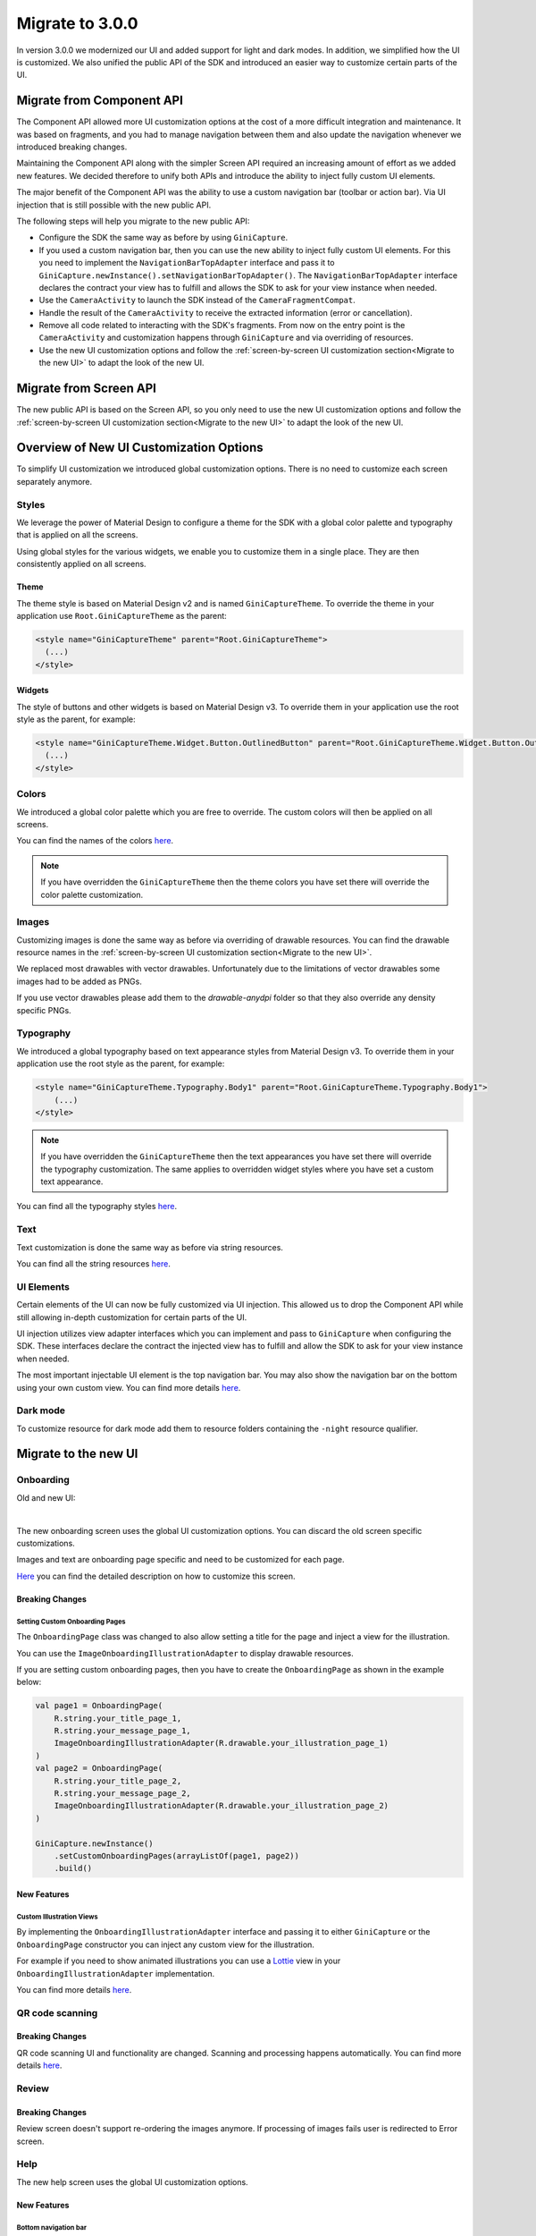 Migrate to 3.0.0
================

..
  Audience: Android dev who has integrated 1.0.0
  Purpose: Describe what is new in 3.0.0 and how to migrate from 2.0.0 to 3.0.0
  Content type: Procedural - How-To

  Headers:
  h1 =====
  h2 -----
  h3 ~~~~~
  h4 +++++
  h5 ^^^^^

In version 3.0.0 we modernized our UI and added support for light and dark modes. In addition, we simplified how the UI
is customized. We also unified the public API of the SDK and introduced an easier way to customize certain parts of the
UI.

Migrate from Component API
--------------------------

The Component API allowed more UI customization options at the cost of a more difficult integration and maintenance. It
was based on fragments, and you had to manage navigation between them and also update the navigation whenever we introduced
breaking changes.

Maintaining the Component API along with the simpler Screen API required an increasing amount of effort as we added new
features. We decided therefore to unify both APIs and introduce the ability to inject fully custom UI elements.

The major benefit of the Component API was the ability to use a custom navigation bar (toolbar or action bar). Via
UI injection that is still possible with the new public API.

The following steps will help you migrate to the new public API:

* Configure the SDK the same way as before by using ``GiniCapture``.
* If you used a custom navigation bar, then you can use the new ability to inject fully custom UI elements. For this you
  need to implement the ``NavigationBarTopAdapter`` interface and pass it to
  ``GiniCapture.newInstance().setNavigationBarTopAdapter()``. The ``NavigationBarTopAdapter`` interface declares the
  contract your view has to fulfill and allows the SDK to ask for your view instance when needed.
* Use the ``CameraActivity`` to launch the SDK instead of the ``CameraFragmentCompat``.
* Handle the result of the ``CameraActivity`` to receive the extracted information (error or cancellation).
* Remove all code related to interacting with the SDK's fragments. From now on the entry point is the ``CameraActivity``
  and customization happens through ``GiniCapture`` and via overriding of resources.
* Use the new UI customization options and follow the :ref:`screen-by-screen UI customization section<Migrate to the new
  UI>` to adapt the look of the new UI.

Migrate from Screen API
-----------------------

The new public API is based on the Screen API, so you only need to use the new UI customization options and follow the
:ref:`screen-by-screen UI customization section<Migrate to the new UI>` to adapt the look of the new UI.

Overview of New UI Customization Options
----------------------------------------

To simplify UI customization we introduced global customization options. There is no need to customize each screen
separately anymore.

Styles
~~~~~~

We leverage the power of Material Design to configure a theme for the SDK with a global color palette and typography
that is applied on all the screens. 

Using global styles for the various widgets, we enable you to customize them in a single place. They are then
consistently applied on all screens.

Theme
+++++

The theme style is based on Material Design v2 and is named ``GiniCaptureTheme``. To override the theme in your
application use ``Root.GiniCaptureTheme`` as the parent:

.. code-block:: xml

    <style name="GiniCaptureTheme" parent="Root.GiniCaptureTheme">
      (...)
    </style>

Widgets
+++++++

The style of buttons and other widgets is based on Material Design v3. To override them in your application use the
root style as the parent, for example:

.. code-block:: xml

    <style name="GiniCaptureTheme.Widget.Button.OutlinedButton" parent="Root.GiniCaptureTheme.Widget.Button.OutlinedButton">
      (...)
    </style>

Colors
~~~~~~

We introduced a global color palette which you are free to override. The custom colors will then be applied on all screens.

You can find the names of the colors `here <https://github.com/gini/gini-mobile-android/blob/main/capture-sdk/sdk/src/main/res/values/colors.xml>`_.

.. note::

    If you have overridden the ``GiniCaptureTheme`` then the theme colors you have set there will override the color
    palette customization.

Images
~~~~~~

Customizing images is done the same way as before via overriding of drawable resources. You can find the drawable
resource names in the :ref:`screen-by-screen UI customization section<Migrate to the new UI>`.

We replaced most drawables with vector drawables. Unfortunately due to the limitations of vector drawables some images
had to be added as PNGs.

If you use vector drawables please add them to the `drawable-anydpi` folder so that they also override any density specific PNGs.

Typography
~~~~~~~~~~

We introduced a global typography based on text appearance styles from Material Design v3. To override them in your application use the
root style as the parent, for example:

.. code-block:: xml

    <style name="GiniCaptureTheme.Typography.Body1" parent="Root.GiniCaptureTheme.Typography.Body1">
        (...)
    </style>

.. note::

  If you have overridden the ``GiniCaptureTheme`` then the text appearances you have set there will override the
  typography customization. The same applies to overridden widget styles where you have set a custom text appearance.

You can find all the typography styles `here <https://github.com/gini/gini-mobile-android/blob/main/capture-sdk/sdk/src/main/res/values/typography.xml>`_.

Text
~~~~

Text customization is done the same way as before via string resources.

You can find all the string resources `here <https://github.com/gini/gini-mobile-android/blob/main/capture-sdk/sdk/src/main/res/values/strings.xml>`_.

UI Elements
~~~~~~~~~~~

Certain elements of the UI can now be fully customized via UI injection. This allowed us to drop the Component API while
still allowing in-depth customization for certain parts of the UI.

UI injection utilizes view adapter interfaces which you can implement and pass to ``GiniCapture`` when configuring the
SDK. These interfaces declare the contract the injected view has to fulfill and allow the SDK to ask for your view
instance when needed.

The most important injectable UI element is the top navigation bar. You may also show the navigation bar on the bottom
using your own custom view. You can find more details `here <features.html#custom-ui-elements>`_.

Dark mode
~~~~~~~~~

To customize resource for dark mode add them to resource folders containing the ``-night`` resource qualifier.

Migrate to the new UI
---------------------

Onboarding
~~~~~~~~~~

Old and new UI:

.. image:: _static/migration/onboarding-old.png
   :alt: Screenshot of the old onboarding UI
   :width: 48%
.. image:: _static/migration/onboarding-new.png
   :alt: Screenshot of the new onboarding UI
   :width: 48%
|
The new onboarding screen uses the global UI customization options. You can discard the old screen specific
customizations.

Images and text are onboarding page specific and need to be customized for each page.

`Here <customization-guide.html#onboarding-screen>`_ you can find the detailed description on how to customize this screen.

Breaking Changes
++++++++++++++++

Setting Custom Onboarding Pages
^^^^^^^^^^^^^^^^^^^^^^^^^^^^^^^

The ``OnboardingPage`` class was changed to also allow setting a title for the page and inject a view for the
illustration.

You can use the ``ImageOnboardingIllustrationAdapter`` to display drawable resources.

If you are setting custom onboarding pages, then you have to create the ``OnboardingPage`` as shown in the example
below:

.. code-block:: java

    val page1 = OnboardingPage(
        R.string.your_title_page_1,
        R.string.your_message_page_1,
        ImageOnboardingIllustrationAdapter(R.drawable.your_illustration_page_1)
    )
    val page2 = OnboardingPage(
        R.string.your_title_page_2,
        R.string.your_message_page_2,
        ImageOnboardingIllustrationAdapter(R.drawable.your_illustration_page_2)
    )

    GiniCapture.newInstance()
        .setCustomOnboardingPages(arrayListOf(page1, page2))
        .build()


New Features
++++++++++++

Custom Illustration Views
^^^^^^^^^^^^^^^^^^^^^^^^^

By implementing the ``OnboardingIllustrationAdapter`` interface and passing it to either ``GiniCapture`` or the
``OnboardingPage`` constructor you can inject any custom view for the illustration.

For example if you need to show animated illustrations you can use a `Lottie
<https://github.com/airbnb/lottie-android>`_ view in your ``OnboardingIllustrationAdapter`` implementation.

You can find more details `here <customization-guide.html>`_.

QR code scanning
~~~~~

Breaking Changes
++++++++++++++++

QR code scanning UI and functionality are changed. Scanning and processing happens automatically. You can find more details `here <features.html#qr-code-scanning>`_.

Review
~~~~~

Breaking Changes
++++++++++++++++

Review screen doesn't support re-ordering the images anymore.
If processing of images fails user is redirected to Error screen.

Help
~~~~~

The new help screen uses the global UI customization options.

New Features
++++++++++++

Bottom navigation bar
^^^^^^^^^^^^^^^^^^^^^

You can show a bottom navigation bar by passing true to ``GiniCapture`` ``setBottomNavigationBarEnabled``. There is a default implementation, but you can also use
your own by implementing the ``HelpNavigationBarBottomAdapter`` interface and passing it to ``GiniCapture``.

You can find more details `here <features.html#help-screen-customization>`_ and `here <features.html#bottom-navigation-bar>`_.

Analysis
~~~~~~~~

The new analysis screen uses the global UI customization options.

Breaking Changes
++++++++++++++++

The new analysis screen does not show the page count of PDF files and preview image for photo documents.

New Features
++++++++++++

Custom activity indicator view
^^^^^^^^^^^^^^^^^^^^^^^^^^^^^^

There is a default implementation for indicating that document analysis is in progress, but you can show your own activity indicator
by implementing the ``CustomLoadingIndicatorAdapter`` interface and passing it to ``GiniCapture``.

You can find more details `here <features.html#analysis-screen-customization>`_.
